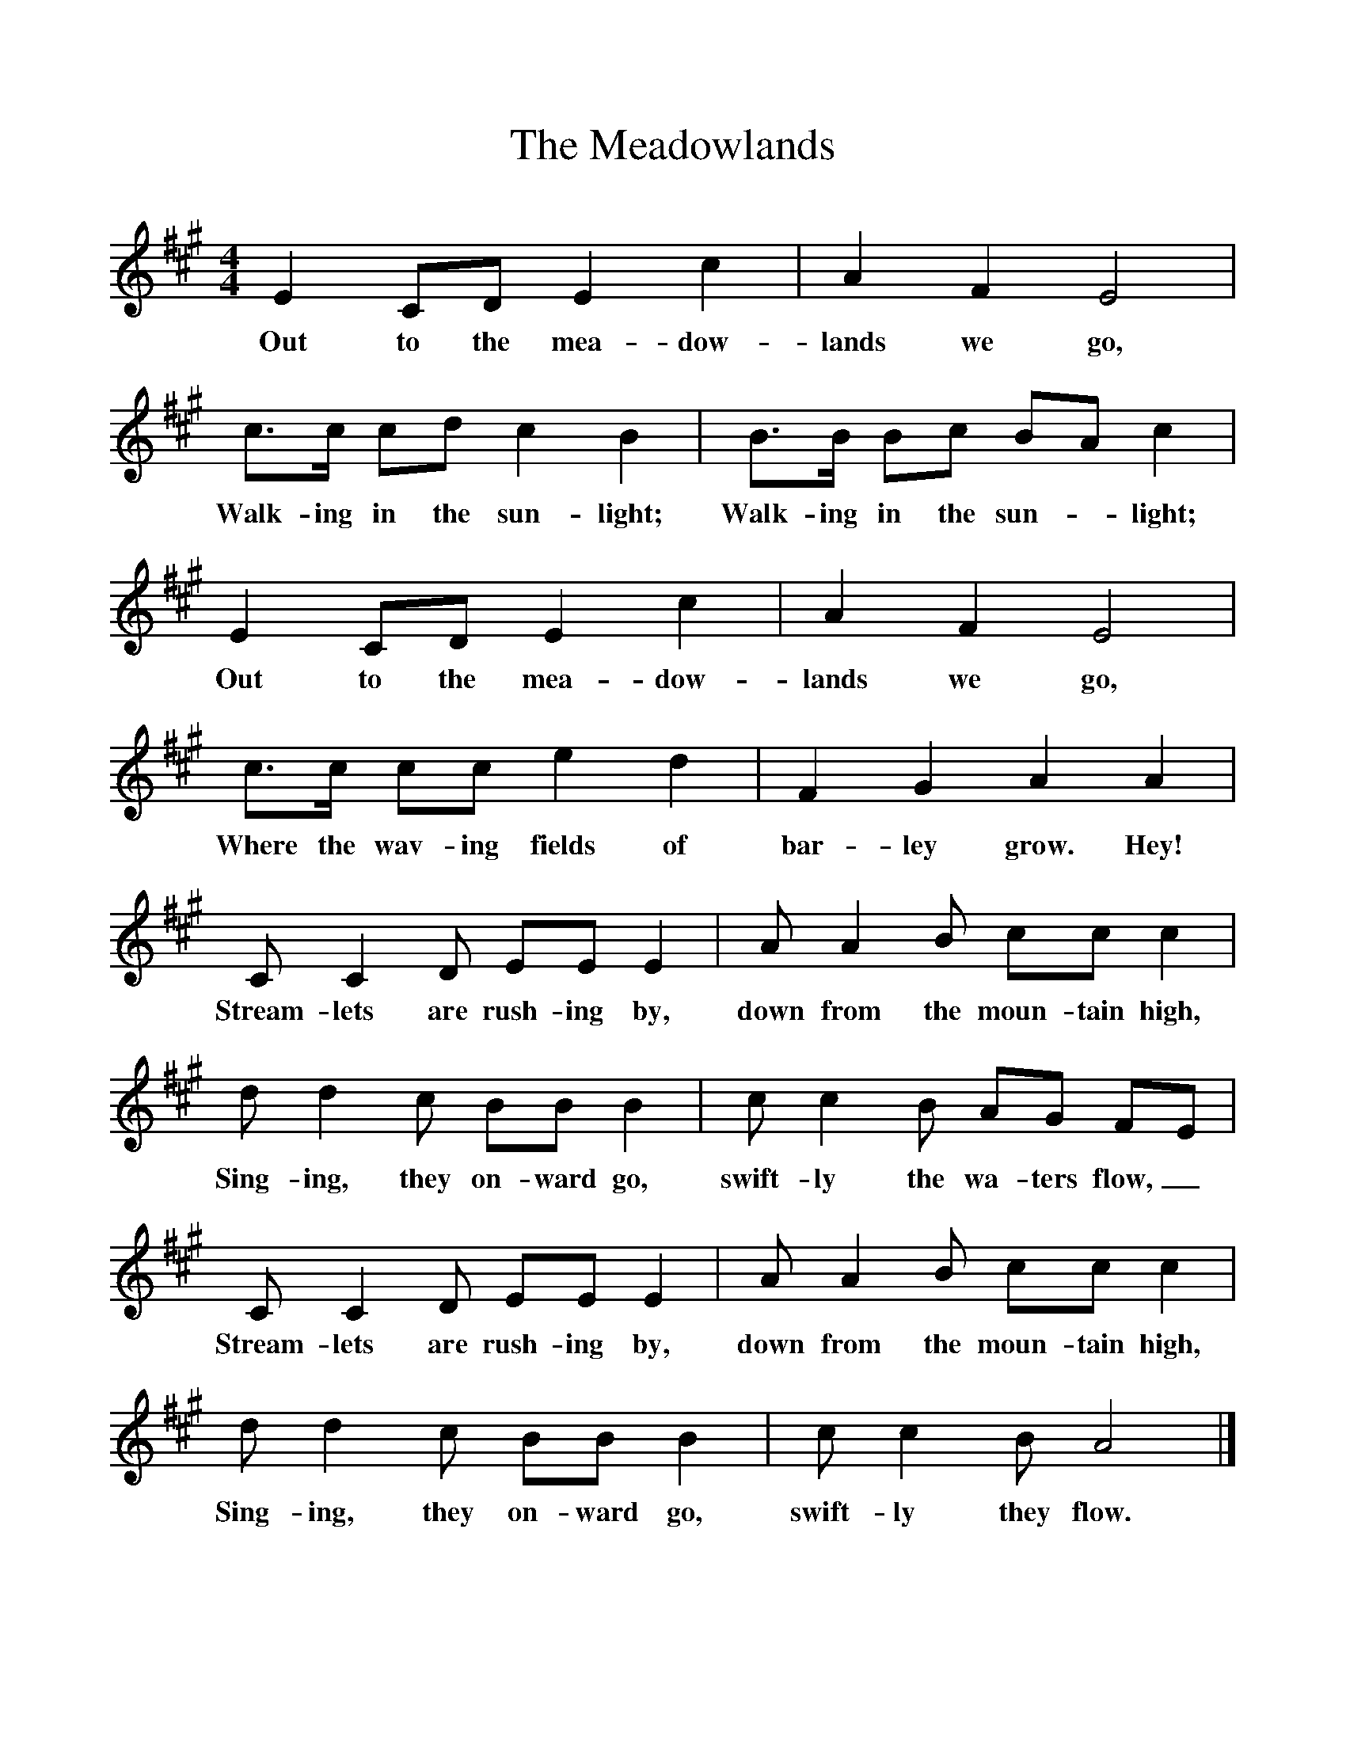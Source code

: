 %%scale 1
X:1     %Music
T:The Meadowlands
B:Singing Together, Summer 1979, BBC Publications
F:http://www.folkinfo.org/songs
M:4/4     %Meter
L:1/8     %
K:A
E2 CD E2 c2 |A2 F2 E4 |c3/2c/ cd c2 B2 |B3/2B/ Bc BA c2 |
w:Out to the mea-dow-lands we go, Walk-ing in the sun-light; Walk-ing in the sun--light; 
E2 CD E2 c2 |A2 F2 E4 |c3/2c/ cc e2 d2 |F2 G2 A2 A2 |
w:Out to the mea-dow-lands we go, Where the wav-ing fields of bar-ley grow. Hey! 
C C2 D EE E2 |A A2 B cc c2 |
w:Stream-lets are rush-ing by, down from the moun-tain high, 
d d2 c BB B2 |c c2 B AG FE |
w:Sing-ing, they on-ward go, swift-ly the wa-ters flow,_ 
C C2 D EE E2 |A A2 B cc c2 |
w:Stream-lets are rush-ing by, down from the moun-tain high, 
d d2 c BB B2 |c c2 B A4 |]
w:Sing-ing, they on-ward go, swift-ly they flow. 